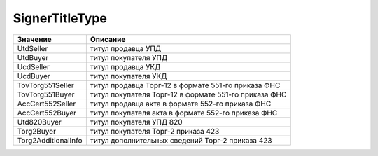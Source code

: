 SignerTitleType
===============


=================== =====================================================
Значение            Описание
=================== =====================================================
UtdSeller           титул продавца УПД
UtdBuyer            титул покупателя УПД
UcdSeller           титул продавца УКД
UcdBuyer            титул покупателя УКД
TovTorg551Seller    титул продавца Торг-12 в формате 551-го приказа ФНС
TovTorg551Buyer     титул покупателя Торг-12 в формате 551-го приказа ФНС
AccCert552Seller    титул продавца акта в формате 552-го приказа ФНС
AccCert552Buyer     титул покупателя акта в формате 552-го приказа ФНС
Utd820Buyer         титул покупателя УПД 820
Torg2Buyer          титул покупателя Торг-2 приказа 423
Torg2AdditionalInfo титул дополнительных сведений Торг-2 приказа 423
=================== =====================================================
